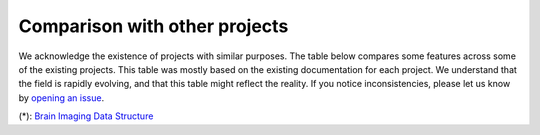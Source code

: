 Comparison with other projects
==============================

We acknowledge the existence of projects with similar purposes. The table below compares some features across some
of the existing projects. This table was mostly based on the existing documentation for each project. We
understand that the field is rapidly evolving, and that this table might reflect the reality. If you notice
inconsistencies, please let us know by `opening an issue <https://github.com/ivadomed/ivadomed/issues>`_.

.. csv-table:: comparison
   :file: comparison_other_projects_table.csv

(*): `Brain Imaging Data Structure <https://bids.neuroimaging.io/>`_
